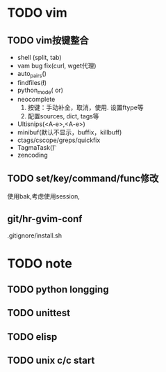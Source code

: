 #+Author: hackrole
#+Email: daipeng123456@gmail.com
#+Date: 2013-06-28


* TODO vim
** TODO vim按键整合
+ shell (split, tab)
+ vam bug fix(curl, wget代理)
+ auto_pairs(\p)
+ findfiles(\l)
+ python_mode(\p or)
+ neocomplete
  1) 按键：手动补全，取消，使用. 设置ftype等
  2) 配置sources, dict, tags等
+ Ultisnips(<A-e>,<A-e>)
+ minibuf(默认不显示，buffix，killbuff)
+ ctags/cscope/greps/quickfix
+ TagmaTask(\t)
+ zencoding

** TODO set/key/command/func修改
使用bak,考虑使用session,

** git/hr-gvim-conf
.gitignore/install.sh

* TODO note
** TODO python longging
** TODO unittest
** TODO elisp

** TODO unix c/c start
